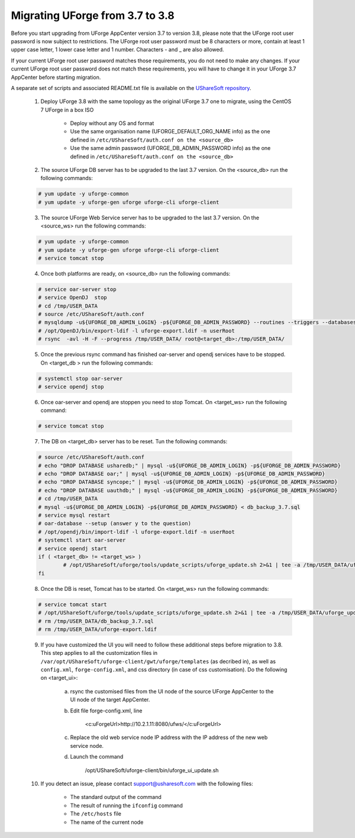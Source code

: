 .. Copyright 2017 FUJITSU LIMITED


.. _migrate-to38:

Migrating UForge from 3.7 to 3.8
--------------------------------

Before you start upgrading from UForge AppCenter version 3.7 to version 3.8, please note that the UForge root user password is now subject to restrictions. The UForge root user password must be 8 characters or more, contain at least 1 upper case letter, 1 lower case letter and 1 number. Characters - and _ are also allowed.

If your current UForge root user password matches those requirements, you do not need to make any changes. If your current UForge root user password does not match these requirements, you will have to change it in your UForge 3.7 AppCenter before starting migration.

A separate set of scripts and associated README.txt file is available on the `UShareSoft repository <http://https://repository.usharesoft.com/downloads/changePasswordScripts.tar.gz>`_.

	1. Deploy UForge 3.8 with the same topology as the original UForge 3.7 one to migrate, using the CentOS 7 UForge in a box ISO

		* Deploy without any OS and format
		* Use the same organisation name (UFORGE_DEFAULT_ORG_NAME info) as the one defined in ``/etc/UShareSoft/auth.conf on the <source_db>``
		* Use the same admin password (UFORGE_DB_ADMIN_PASSWORD info) as the one defined in ``/etc/UShareSoft/auth.conf on the <source_db>``

	2. The source UForge DB server has to be upgraded to the last 3.7 version. On the <source_db> run the following commands:

	.. code-block:: shell

		# yum update -y uforge-common
		# yum update -y uforge-gen uforge uforge-cli uforge-client

	3. The source UForge Web Service server has to be upgraded to the last 3.7 version. On the <source_ws> run the following commands:

	.. code-block:: shell 

		# yum update -y uforge-common
		# yum update -y uforge-gen uforge uforge-cli uforge-client
		# service tomcat stop

	4. Once both platforms are ready, on <source_db> run the following commands:

	.. code-block:: shell

		# service oar-server stop
		# service OpenDJ  stop
		# cd /tmp/USER_DATA
		# source /etc/UShareSoft/auth.conf
		# mysqldump -u${UFORGE_DB_ADMIN_LOGIN} -p${UFORGE_DB_ADMIN_PASSWORD} --routines --triggers --databases oar syncope uauthdb usharedb > db_backup_3.7.sql
		# /opt/OpenDJ/bin/export-ldif -l uforge-export.ldif -n userRoot
		# rsync  -avl -H -F --progress /tmp/USER_DATA/ root@<target_db>:/tmp/USER_DATA/

	5. Once the previous rsync command has finished oar-server and opendj services have to be stopped. On <target_db > run the following commands:

	.. code-block:: shell

		# systemctl stop oar-server
		# service opendj stop

	6. Once oar-server and opendj are stoppen you need to stop Tomcat. On <target_ws> run the following command:

	.. code-block:: shell

		# service tomcat stop

	7. The DB on <target_db> server has to be reset. Tun the following commands:

	.. code-block:: shell

		# source /etc/UShareSoft/auth.conf
		# echo "DROP DATABASE usharedb;" | mysql -u${UFORGE_DB_ADMIN_LOGIN} -p${UFORGE_DB_ADMIN_PASSWORD}
		# echo "DROP DATABASE oar;" | mysql -u${UFORGE_DB_ADMIN_LOGIN} -p${UFORGE_DB_ADMIN_PASSWORD}
		# echo "DROP DATABASE syncope;" | mysql -u${UFORGE_DB_ADMIN_LOGIN} -p${UFORGE_DB_ADMIN_PASSWORD}
		# echo "DROP DATABASE uauthdb;" | mysql -u${UFORGE_DB_ADMIN_LOGIN} -p${UFORGE_DB_ADMIN_PASSWORD}
		# cd /tmp/USER_DATA
		# mysql -u${UFORGE_DB_ADMIN_LOGIN} -p${UFORGE_DB_ADMIN_PASSWORD} < db_backup_3.7.sql
		# service mysql restart
		# oar-database --setup (answer y to the question)
		# /opt/opendj/bin/import-ldif -l uforge-export.ldif -n userRoot
		# systemctl start oar-server
		# service opendj start
		if ( <target_db> != <target_ws> )
			# /opt/UShareSoft/uforge/tools/update_scripts/uforge_update.sh 2>&1 | tee -a /tmp/USER_DATA/uforge_update_db_3.8.log
		fi

	8. Once the DB is reset, Tomcat has to be started. On <target_ws> run the following commands:

	.. code-block:: shell

		# service tomcat start
		# /opt/UShareSoft/uforge/tools/update_scripts/uforge_update.sh 2>&1 | tee -a /tmp/USER_DATA/uforge_update_ws_3.8.log
		# rm /tmp/USER_DATA/db_backup_3.7.sql
		# rm /tmp/USER_DATA/uforge-export.ldif

	9. If you have customized the UI you will need to follow these additional steps before migration to 3.8. This step applies to all the customization files in ``/var/opt/UShareSoft/uforge-client/gwt/uforge/templates`` (as decribed in), as well as ``config.xml``, ``forge-config.xml``, and css directory (in case of css customisation). Do the following on <target_ui>:

		a) rsync the customised files from the UI node of the source UForge AppCenter to the UI node of the target AppCenter.
		b) Edit file forge-config.xml, line

			.. code-block:: shell

			<c:uForgeUrl>http://10.2.1.11:8080/ufws/</c:uForgeUrl>

		c) Replace the old web service node IP address with the IP address of the new web service node.
		d) Launch the command 

			.. code-block:: shell

			/opt/UShareSoft/uforge-client/bin/uforge_ui_update.sh

	10. If you detect an issue, please contact support@usharesoft.com with the following files:

		* The standard output of the command
		* The result of running the ``ifconfig`` command
		* The ``/etc/hosts`` file
		* The name of the current node



